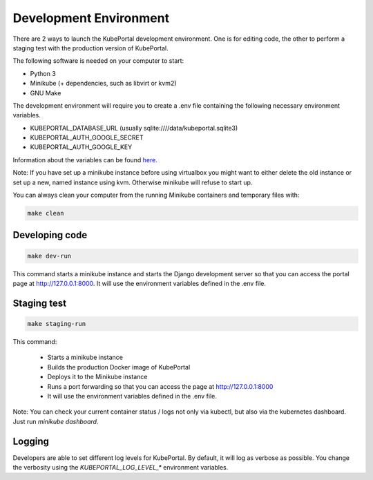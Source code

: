 Development Environment
#######################

There are 2 ways to launch the KubePortal development environment. One is for
editing code, the other to perform a staging test with the production version
of KubePortal.

The following software is needed on your computer to start:

- Python 3
- Minikube (+ dependencies, such as libvirt or kvm2)
- GNU Make

The development environment will require you to create a .env file containing
the following necessary environment variables.

- KUBEPORTAL_DATABASE_URL (usually sqlite:////data/kubeportal.sqlite3)
- KUBEPORTAL_AUTH_GOOGLE_SECRET
- KUBEPORTAL_AUTH_GOOGLE_KEY

Information about the variables can be found `here <installation.html>`_.

Note: If you have set up a minikube instance before using virtualbox you might
want to either delete the old instance or set up a new, named instance using kvm.
Otherwise minikube will refuse to start up.

You can always clean your computer from the running Minikube containers and temporary files with:

.. code-block:: bash

    make clean


Developing code
===============

.. code-block:: bash

    make dev-run

This command starts a minikube instance and starts the Django development server so that you can access the portal page at http://127.0.0.1:8000. It will use the environment variables defined in the .env file.

Staging test
============

.. code-block:: bash

    make staging-run

This command:

  - Starts a minikube instance
  - Builds the production Docker image of KubePortal
  - Deploys it to the Minikube instance
  - Runs a port forwarding so that you can access the page at http://127.0.0.1:8000
  - It will use the environment variables defined in the .env file.

Note: You can check your current container status / logs not only via kubectl, but also
via the kubernetes dashboard. Just run `minikube dashboard`.

Logging
=======

Developers are able to set different log levels for KubePortal. By default, it will log as verbose as possible. You change the verbosity using the `KUBEPORTAL_LOG_LEVEL_*` environment variables.
